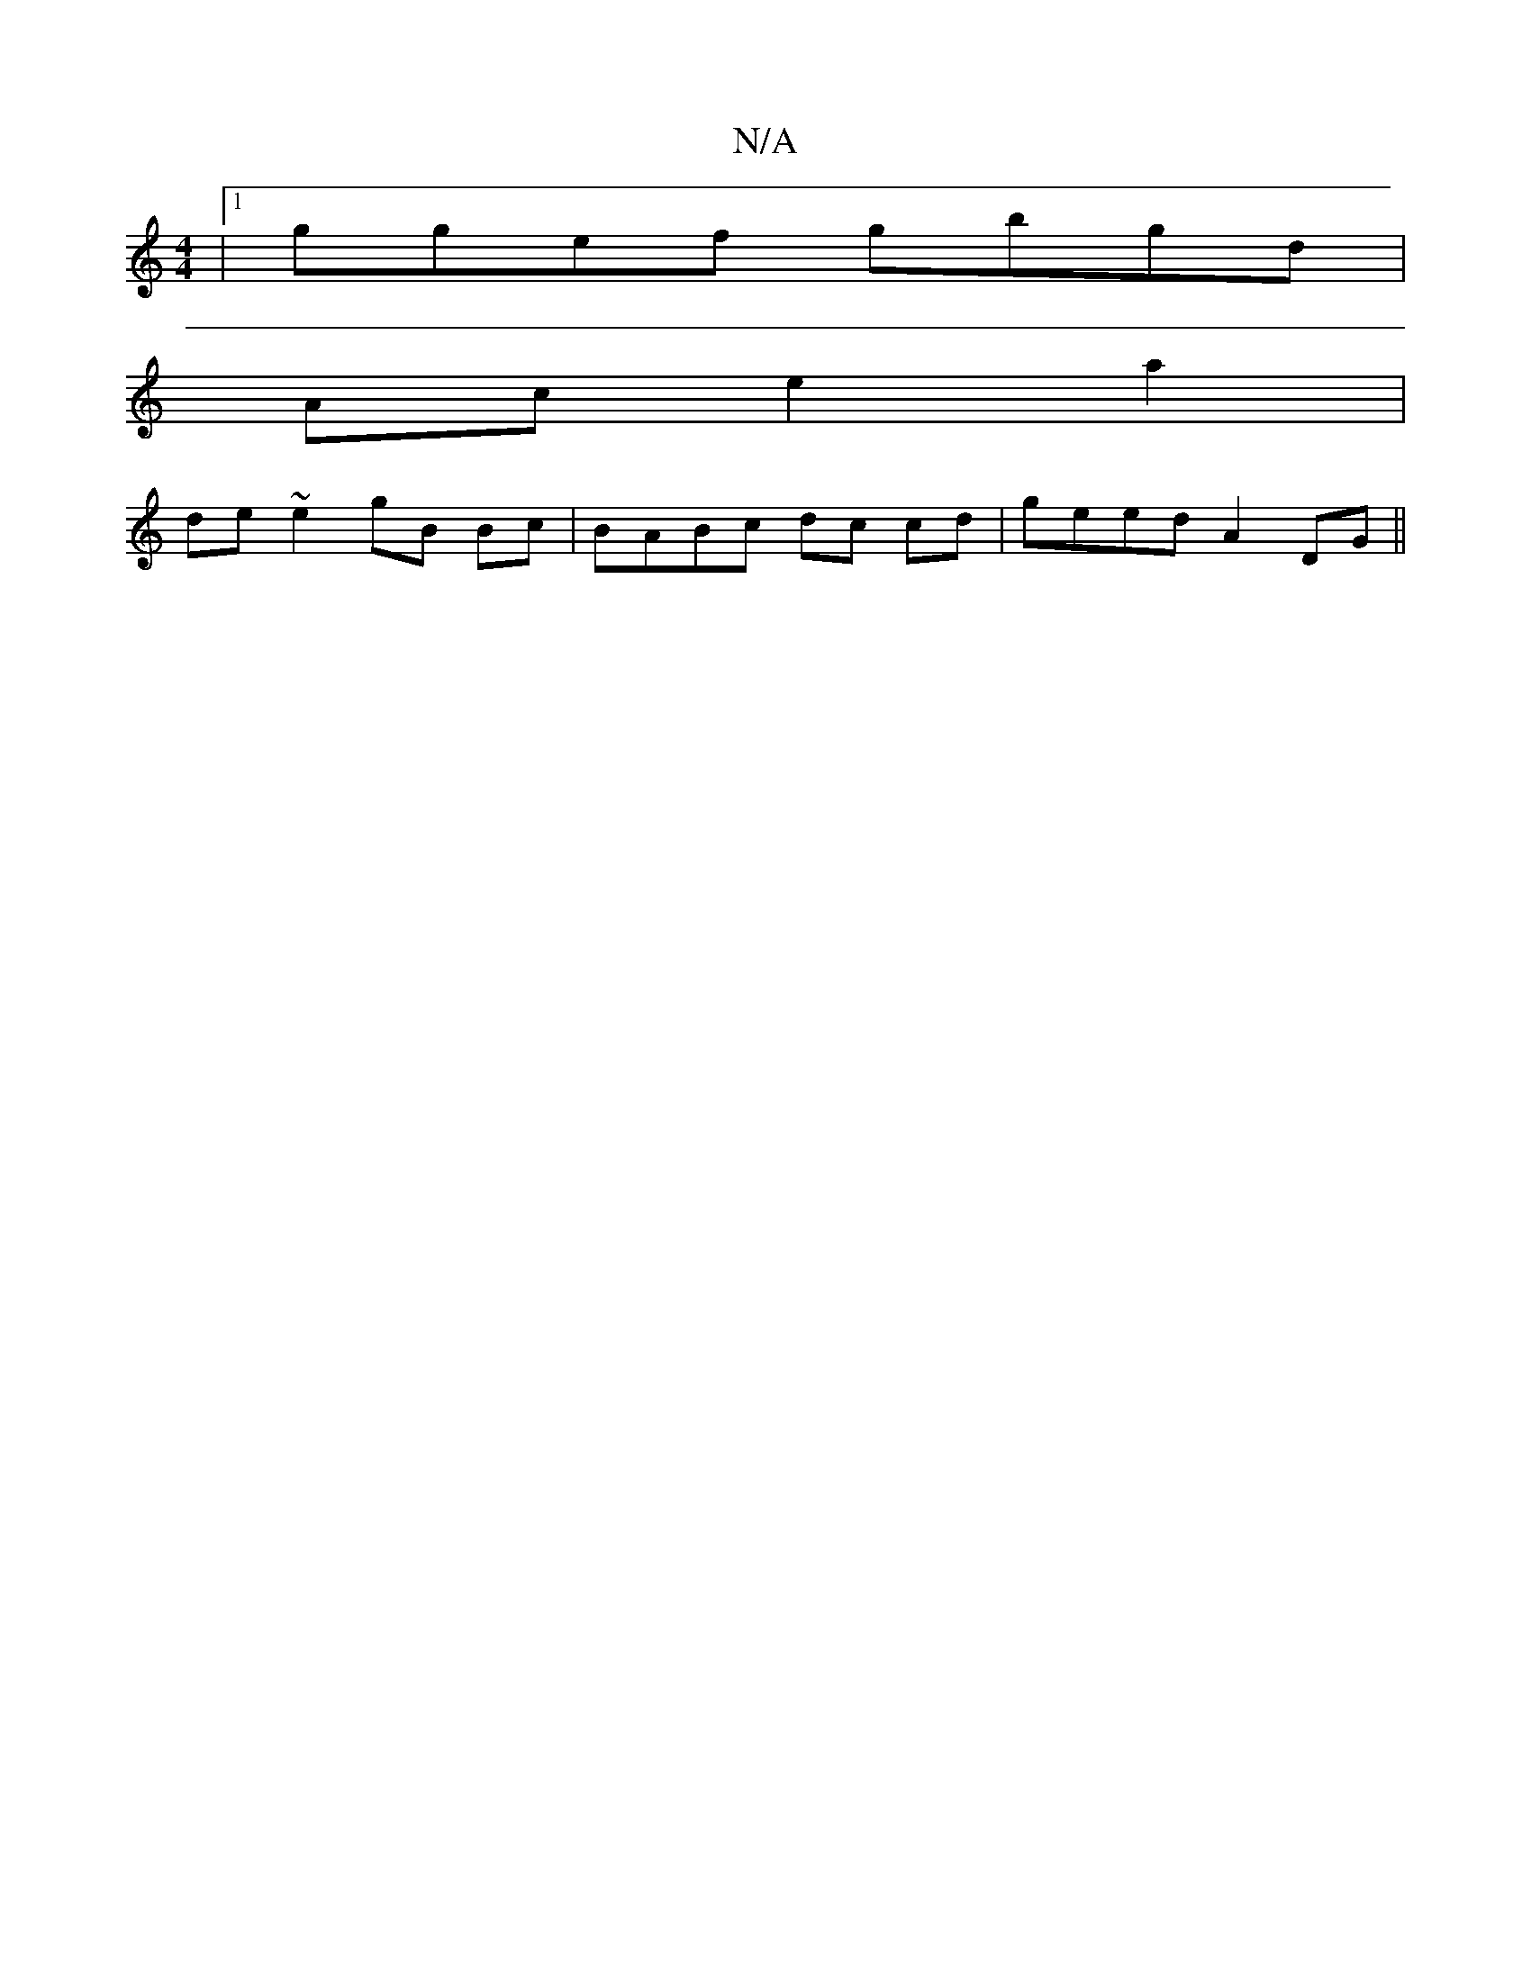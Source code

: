 X:1
T:N/A
M:4/4
R:N/A
K:Cmajor
|1 ggef gbgd |
Ac e2 a2|
de ~e2 gB Bc|BABc dc cd|geed A2DG||

GD|DF|"Am"cBA GAG|EGG Beg|ecdd | d>geg eddB|ABcd eAcA|Bcde fafa|gdBG E3 |: 
|: ge gefg | cedB GE ~G3|1 G3d ABcd:|2 cBGF ~E3D|
F2 ED |
DFG|